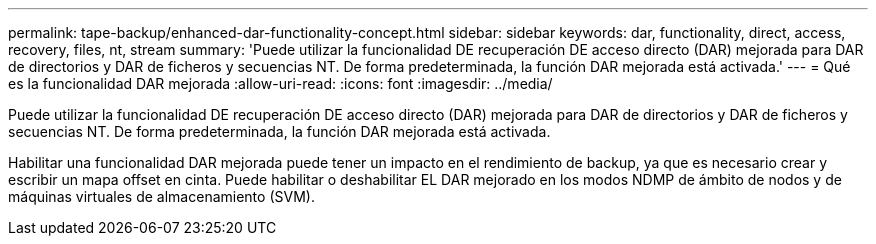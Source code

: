 ---
permalink: tape-backup/enhanced-dar-functionality-concept.html 
sidebar: sidebar 
keywords: dar, functionality, direct, access, recovery, files, nt, stream 
summary: 'Puede utilizar la funcionalidad DE recuperación DE acceso directo (DAR) mejorada para DAR de directorios y DAR de ficheros y secuencias NT. De forma predeterminada, la función DAR mejorada está activada.' 
---
= Qué es la funcionalidad DAR mejorada
:allow-uri-read: 
:icons: font
:imagesdir: ../media/


[role="lead"]
Puede utilizar la funcionalidad DE recuperación DE acceso directo (DAR) mejorada para DAR de directorios y DAR de ficheros y secuencias NT. De forma predeterminada, la función DAR mejorada está activada.

Habilitar una funcionalidad DAR mejorada puede tener un impacto en el rendimiento de backup, ya que es necesario crear y escribir un mapa offset en cinta. Puede habilitar o deshabilitar EL DAR mejorado en los modos NDMP de ámbito de nodos y de máquinas virtuales de almacenamiento (SVM).
